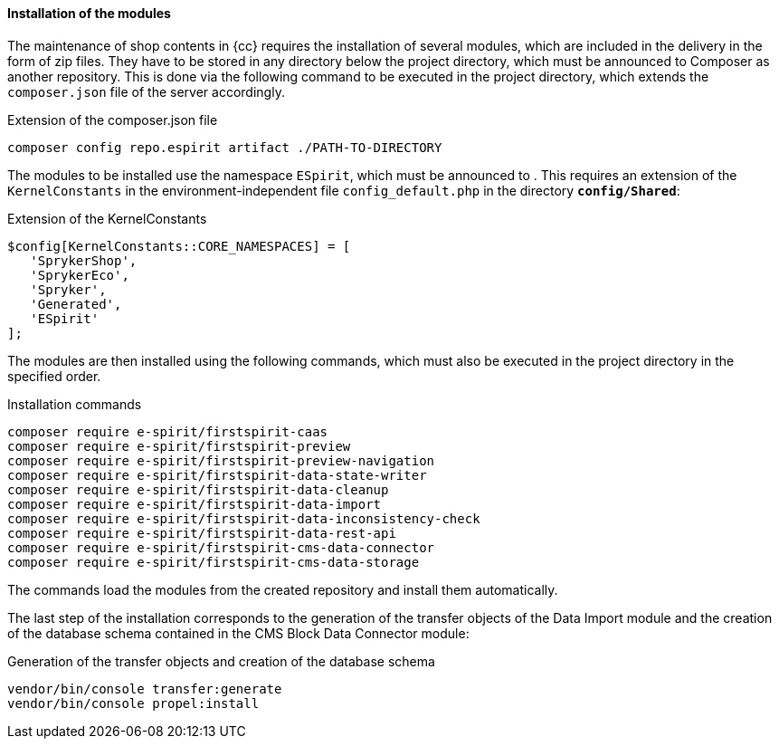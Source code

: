 [[sp_install_module]]
==== Installation of the {sp} modules
The maintenance of shop contents in {cc} requires the installation of several {sp} modules, which are included in the delivery in the form of zip files.
They have to be stored in any directory below the {sp} project directory, which must be announced to Composer as another repository.
This is done via the following command to be executed in the project directory, which extends the `composer.json` file of the {sp} server accordingly.

[source,Spryker]
.Extension of the composer.json file
----
composer config repo.espirit artifact ./PATH-TO-DIRECTORY
----

The {sp} modules to be installed use the namespace `ESpirit`, which must be announced to {sp}.
This requires an extension of the `KernelConstants` in the environment-independent file `config_default.php` in the directory `*config/Shared*`:

[source,Spryker]
.Extension of the KernelConstants
----
$config[KernelConstants::CORE_NAMESPACES] = [
   'SprykerShop',
   'SprykerEco',
   'Spryker',
   'Generated',
   'ESpirit'
];
----

The {sp} modules are then installed using the following commands, which must also be executed in the {sp} project directory in the specified order.

[source,Spryker]
.Installation commands
----
composer require e-spirit/firstspirit-caas
composer require e-spirit/firstspirit-preview
composer require e-spirit/firstspirit-preview-navigation
composer require e-spirit/firstspirit-data-state-writer
composer require e-spirit/firstspirit-data-cleanup
composer require e-spirit/firstspirit-data-import
composer require e-spirit/firstspirit-data-inconsistency-check
composer require e-spirit/firstspirit-data-rest-api
composer require e-spirit/firstspirit-cms-data-connector
composer require e-spirit/firstspirit-cms-data-storage
----

The commands load the modules from the created repository and install them automatically.

The last step of the installation corresponds to the generation of the transfer objects of the Data Import module and the creation of the database schema contained in the CMS Block Data Connector module:

[source,Spryker]
.Generation of the transfer objects and creation of the database schema
----
vendor/bin/console transfer:generate
vendor/bin/console propel:install
----
